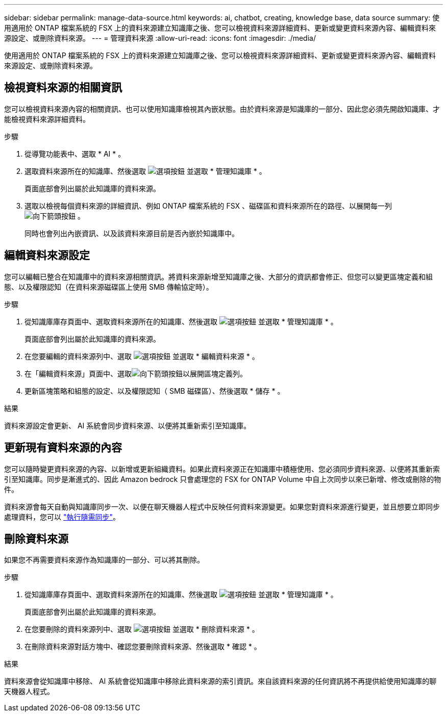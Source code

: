 ---
sidebar: sidebar 
permalink: manage-data-source.html 
keywords: ai, chatbot, creating, knowledge base, data source 
summary: 使用適用於 ONTAP 檔案系統的 FSX 上的資料來源建立知識庫之後、您可以檢視資料來源詳細資料、更新或變更資料來源內容、編輯資料來源設定、或刪除資料來源。 
---
= 管理資料來源
:allow-uri-read: 
:icons: font
:imagesdir: ./media/


[role="lead"]
使用適用於 ONTAP 檔案系統的 FSX 上的資料來源建立知識庫之後、您可以檢視資料來源詳細資料、更新或變更資料來源內容、編輯資料來源設定、或刪除資料來源。



== 檢視資料來源的相關資訊

您可以檢視資料來源內容的相關資訊、也可以使用知識庫檢視其內嵌狀態。由於資料來源是知識庫的一部分、因此您必須先開啟知識庫、才能檢視資料來源詳細資料。

.步驟
. 從導覽功能表中、選取 * AI * 。
. 選取資料來源所在的知識庫、然後選取 image:icon-action.png["選項按鈕"] 並選取 * 管理知識庫 * 。
+
頁面底部會列出屬於此知識庫的資料來源。

. 選取以檢視每個資料來源的詳細資訊、例如 ONTAP 檔案系統的 FSX 、磁碟區和資料來源所在的路徑、以展開每一列 image:button-down-caret.png["向下箭頭按鈕"] 。
+
同時也會列出內嵌資訊、以及該資料來源目前是否內嵌於知識庫中。





== 編輯資料來源設定

您可以編輯已整合在知識庫中的資料來源相關資訊。將資料來源新增至知識庫之後、大部分的資訊都會修正、但您可以變更區塊定義和組態、以及權限認知（在資料來源磁碟區上使用 SMB 傳輸協定時）。

.步驟
. 從知識庫庫存頁面中、選取資料來源所在的知識庫、然後選取 image:icon-action.png["選項按鈕"] 並選取 * 管理知識庫 * 。
+
頁面底部會列出屬於此知識庫的資料來源。

. 在您要編輯的資料來源列中、選取 image:icon-action.png["選項按鈕"] 並選取 * 編輯資料來源 * 。
. 在「編輯資料來源」頁面中、選取image:button-down-caret.png["向下箭頭按鈕"]以展開區塊定義列。
. 更新區塊策略和組態的設定、以及權限認知（ SMB 磁碟區）、然後選取 * 儲存 * 。


.結果
資料來源設定會更新、 AI 系統會同步資料來源、以便將其重新索引至知識庫。



== 更新現有資料來源的內容

您可以隨時變更資料來源的內容、以新增或更新組織資料。如果此資料來源正在知識庫中積極使用、您必須同步資料來源、以便將其重新索引至知識庫。同步是漸進式的、因此 Amazon bedrock 只會處理您的 FSX for ONTAP Volume 中自上次同步以來已新增、修改或刪除的物件。

資料來源會每天自動與知識庫同步一次、以便在聊天機器人程式中反映任何資料來源變更。如果您對資料來源進行變更，並且想要立即同步處理資料，您可以 link:manage-knowledgebase.html#synchronize-your-data-sources-with-the-knowledge-base["執行隨需同步"]。



== 刪除資料來源

如果您不再需要資料來源作為知識庫的一部分、可以將其刪除。

.步驟
. 從知識庫庫存頁面中、選取資料來源所在的知識庫、然後選取 image:icon-action.png["選項按鈕"] 並選取 * 管理知識庫 * 。
+
頁面底部會列出屬於此知識庫的資料來源。

. 在您要刪除的資料來源列中、選取 image:icon-action.png["選項按鈕"] 並選取 * 刪除資料來源 * 。
. 在刪除資料來源對話方塊中、確認您要刪除資料來源、然後選取 * 確認 * 。


.結果
資料來源會從知識庫中移除、 AI 系統會從知識庫中移除此資料來源的索引資訊。來自該資料來源的任何資訊將不再提供給使用知識庫的聊天機器人程式。
